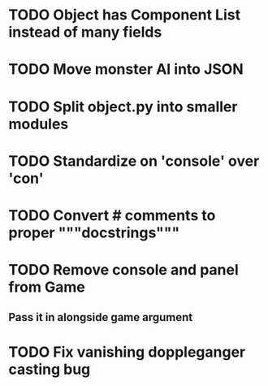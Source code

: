 
* TODO Object has Component List instead of many fields
* TODO Move monster AI into JSON
* TODO Split object.py into smaller modules
* TODO Standardize on 'console' over 'con'
* TODO Convert # comments to proper """docstrings"""
* TODO Remove console and panel from Game
** Pass it in alongside game argument
* TODO Fix vanishing doppleganger casting bug

